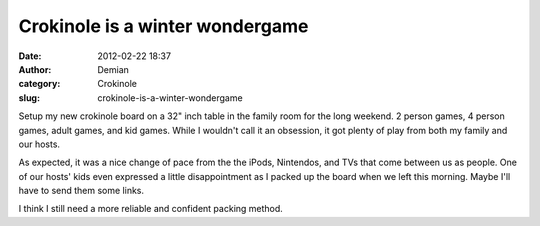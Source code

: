 Crokinole is a winter wondergame
################################
:date: 2012-02-22 18:37
:author: Demian
:category: Crokinole
:slug: crokinole-is-a-winter-wondergame

Setup my new crokinole board on a 32" inch table in the family room for
the long weekend.   2 person games, 4 person games, adult games, and
kid games.   While I wouldn't call it an obsession, it got plenty of
play from both my family and our hosts.   

As expected, it was a nice change of pace from the the iPods, Nintendos,
and TVs that come between us as people.   One of our hosts' kids even
expressed a little disappointment as I packed up the board when we left
this morning.  Maybe I'll have to send them some links.

I think I still need a more reliable and confident packing method. 

